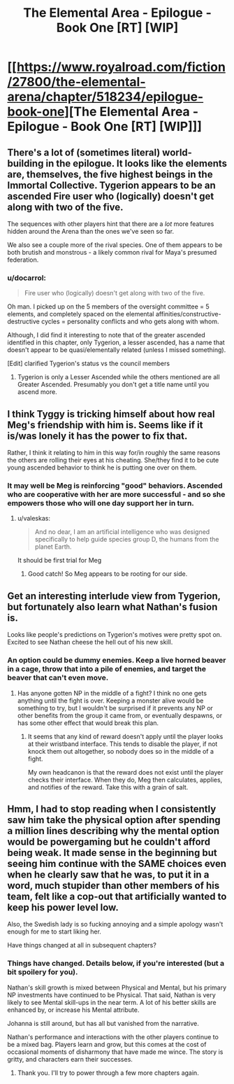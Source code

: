 #+TITLE: The Elemental Area - Epilogue - Book One [RT] [WIP]

* [[https://www.royalroad.com/fiction/27800/the-elemental-arena/chapter/518234/epilogue-book-one][The Elemental Area - Epilogue - Book One [RT] [WIP]]]
:PROPERTIES:
:Author: TychoBrohe
:Score: 33
:DateUnix: 1593624886.0
:DateShort: 2020-Jul-01
:END:

** There's a lot of (sometimes literal) world-building in the epilogue. It looks like the elements are, themselves, the five highest beings in the Immortal Collective. Tygerion appears to be an ascended Fire user who (logically) doesn't get along with two of the five.

The sequences with other players hint that there are a /lot/ more features hidden around the Arena than the ones we've seen so far.

We also see a couple more of the rival species. One of them appears to be both brutish and monstrous - a likely common rival for Maya's presumed federation.
:PROPERTIES:
:Author: Brell4Evar
:Score: 6
:DateUnix: 1593631684.0
:DateShort: 2020-Jul-01
:END:

*** u/docarrol:
#+begin_quote
  Fire user who (logically) doesn't get along with two of the five.
#+end_quote

Oh man. I picked up on the 5 members of the oversight committee = 5 elements, and completely spaced on the elemental affinities/constructive-destructive cycles = personality conflicts and who gets along with whom.

Although, I did find it interesting to note that of the greater ascended identified in this chapter, only Tygerion, a lesser ascended, has a name that doesn't appear to be quasi/elementally related (unless I missed something).

[Edit] clarified Tygerion's status vs the council members
:PROPERTIES:
:Author: docarrol
:Score: 2
:DateUnix: 1593640821.0
:DateShort: 2020-Jul-02
:END:

**** Tygerion is only a Lesser Ascended while the others mentioned are all Greater Ascended. Presumably you don't get a title name until you ascend more.
:PROPERTIES:
:Author: KDBA
:Score: 3
:DateUnix: 1593642528.0
:DateShort: 2020-Jul-02
:END:


** I think Tyggy is tricking himself about how real Meg's friendship with him is. Seems like if it is/was lonely it has the power to fix that.

Rather, I think it relating to him in this way for/in roughly the same reasons the others are rolling their eyes at his cheating. She/they find it to be cute young ascended behavior to think he is putting one over on them.
:PROPERTIES:
:Author: WalterTFD
:Score: 4
:DateUnix: 1593642756.0
:DateShort: 2020-Jul-02
:END:

*** It may well be Meg is reinforcing "good" behaviors. Ascended who are cooperative with her are more successful - and so she empowers those who will one day support her in turn.
:PROPERTIES:
:Author: Brell4Evar
:Score: 4
:DateUnix: 1593644725.0
:DateShort: 2020-Jul-02
:END:

**** u/valeskas:
#+begin_quote
  And no dear, I am an artificial intelligence who was designed specifically to help guide species group D, the humans from the planet Earth.
#+end_quote

It should be first trial for Meg
:PROPERTIES:
:Author: valeskas
:Score: 2
:DateUnix: 1593785095.0
:DateShort: 2020-Jul-03
:END:

***** Good catch! So Meg appears to be rooting for our side.
:PROPERTIES:
:Author: Brell4Evar
:Score: 1
:DateUnix: 1593790292.0
:DateShort: 2020-Jul-03
:END:


** Get an interesting interlude view from Tygerion, but fortunately also learn what Nathan's fusion is.

Looks like people's predictions on Tygerion's motives were pretty spot on. Excited to see Nathan cheese the hell out of his new skill.
:PROPERTIES:
:Author: TychoBrohe
:Score: 7
:DateUnix: 1593624994.0
:DateShort: 2020-Jul-01
:END:

*** An option could be dummy enemies. Keep a live horned beaver in a cage, throw that into a pile of enemies, and target the beaver that can't even move.
:PROPERTIES:
:Author: immortal_lurker
:Score: 5
:DateUnix: 1593635855.0
:DateShort: 2020-Jul-02
:END:

**** Has anyone gotten NP in the middle of a fight? I think no one gets anything until the fight is over. Keeping a monster alive would be something to try, but I wouldn't be surprised if it prevents any NP or other benefits from the group it came from, or eventually despawns, or has some other effect that would break this plan.
:PROPERTIES:
:Author: sparr
:Score: 2
:DateUnix: 1593661523.0
:DateShort: 2020-Jul-02
:END:

***** It seems that any kind of reward doesn't apply until the player looks at their wristband interface. This tends to disable the player, if not knock them out altogether, so nobody does so in the middle of a fight.

My own headcanon is that the reward does not exist until the player checks their interface. When they do, Meg then calculates, applies, and notifies of the reward. Take this with a grain of salt.
:PROPERTIES:
:Author: Brell4Evar
:Score: 1
:DateUnix: 1593662321.0
:DateShort: 2020-Jul-02
:END:


** Hmm, I had to stop reading when I consistently saw him take the physical option after spending a million lines describing why the mental option would be powergaming but he couldn't afford being weak. It made sense in the beginning but seeing him continue with the SAME choices even when he clearly saw that he was, to put it in a word, much stupider than other members of his team, felt like a cop-out that artificially wanted to keep his power level low.

Also, the Swedish lady is so fucking annoying and a simple apology wasn't enough for me to start liking her.

Have things changed at all in subsequent chapters?
:PROPERTIES:
:Author: thatavidreadertrue
:Score: 2
:DateUnix: 1593667443.0
:DateShort: 2020-Jul-02
:END:

*** Things have changed. Details below, if you're interested (but a bit spoilery for you).

Nathan's skill growth is mixed between Physical and Mental, but his primary NP investments have continued to be Physical. That said, Nathan is very likely to see Mental skill-ups in the near term. A lot of his better skills are enhanced by, or increase his Mental attribute.

Johanna is still around, but has all but vanished from the narrative.

Nathan's performance and interactions with the other players continue to be a mixed bag. Players learn and grow, but this comes at the cost of occasional moments of disharmony that have made me wince. The story is gritty, and characters earn their successes.
:PROPERTIES:
:Author: Brell4Evar
:Score: 5
:DateUnix: 1593705798.0
:DateShort: 2020-Jul-02
:END:

**** Thank you. I'll try to power through a few more chapters again.
:PROPERTIES:
:Author: thatavidreadertrue
:Score: 2
:DateUnix: 1593705969.0
:DateShort: 2020-Jul-02
:END:
